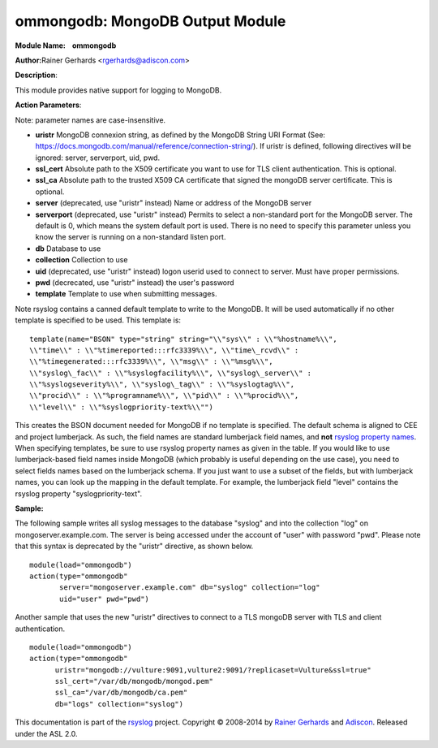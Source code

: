 ommongodb: MongoDB Output Module
================================

**Module Name:    ommongodb**

**Author:**\ Rainer Gerhards <rgerhards@adiscon.com>

**Description**:

This module provides native support for logging to MongoDB.

**Action Parameters**:

Note: parameter names are case-insensitive.

-  **uristr**
   MongoDB connexion string, as defined by the MongoDB String URI Format (See: https://docs.mongodb.com/manual/reference/connection-string/). If uristr is defined, following directives will be ignored: server, serverport, uid, pwd.
-  **ssl_cert**
   Absolute path to the X509 certificate you want to use for TLS client authentication. This is optional.
-  **ssl_ca**
   Absolute path to the trusted X509 CA certificate that signed the mongoDB server certificate. This is optional.
-  **server** (deprecated, use "uristr" instead)
   Name or address of the MongoDB server
-  **serverport** (deprecated, use "uristr" instead)
   Permits to select a non-standard port for the MongoDB server. The
   default is 0, which means the system default port is used. There is
   no need to specify this parameter unless you know the server is
   running on a non-standard listen port.
-  **db**
   Database to use
-  **collection**
   Collection to use
-  **uid** (deprecated, use "uristr" instead)
   logon userid used to connect to server. Must have proper permissions.
-  **pwd** (decrecated, use "uristr" instead)
   the user's password
-  **template**
   Template to use when submitting messages.


Note rsyslog contains a canned default template to write to the MongoDB.
It will be used automatically if no other template is specified to be
used. This template is:

::

  template(name="BSON" type="string" string="\\"sys\\" : \\"%hostname%\\",
  \\"time\\" : \\"%timereported:::rfc3339%\\", \\"time\_rcvd\\" :
  \\"%timegenerated:::rfc3339%\\", \\"msg\\" : \\"%msg%\\",
  \\"syslog\_fac\\" : \\"%syslogfacility%\\", \\"syslog\_server\\" :
  \\"%syslogseverity%\\", \\"syslog\_tag\\" : \\"%syslogtag%\\",
  \\"procid\\" : \\"%programname%\\", \\"pid\\" : \\"%procid%\\",
  \\"level\\" : \\"%syslogpriority-text%\\"")

This creates the BSON document needed for MongoDB if no template is
specified. The default schema is aligned to CEE and project lumberjack.
As such, the field names are standard lumberjack field names, and
**not** `rsyslog property names <property_replacer.html>`_. When
specifying templates, be sure to use rsyslog property names as given in
the table. If you would like to use lumberjack-based field names inside
MongoDB (which probably is useful depending on the use case), you need
to select fields names based on the lumberjack schema. If you just want
to use a subset of the fields, but with lumberjack names, you can look
up the mapping in the default template. For example, the lumberjack
field "level" contains the rsyslog property "syslogpriority-text".

**Sample:**

The following sample writes all syslog messages to the database "syslog"
and into the collection "log" on mongoserver.example.com. The server is
being accessed under the account of "user" with password "pwd". Please note
that this syntax is deprecated by the "uristr" directive, as shown below.

::

  module(load="ommongodb")
  action(type="ommongodb"
         server="mongoserver.example.com" db="syslog" collection="log"
         uid="user" pwd="pwd")


Another sample that uses the new "uristr" directives to connect to a TLS mongoDB server with TLS and client authentication.

::

   module(load="ommongodb")
   action(type="ommongodb"
         uristr="mongodb://vulture:9091,vulture2:9091/?replicaset=Vulture&ssl=true"
         ssl_cert="/var/db/mongodb/mongod.pem"
         ssl_ca="/var/db/mongodb/ca.pem"
         db="logs" collection="syslog")

This documentation is part of the `rsyslog <http://www.rsyslog.com/>`_
project.
Copyright © 2008-2014 by `Rainer
Gerhards <http://www.gerhards.net/rainer>`_ and
`Adiscon <http://www.adiscon.com/>`_. Released under the ASL 2.0.
